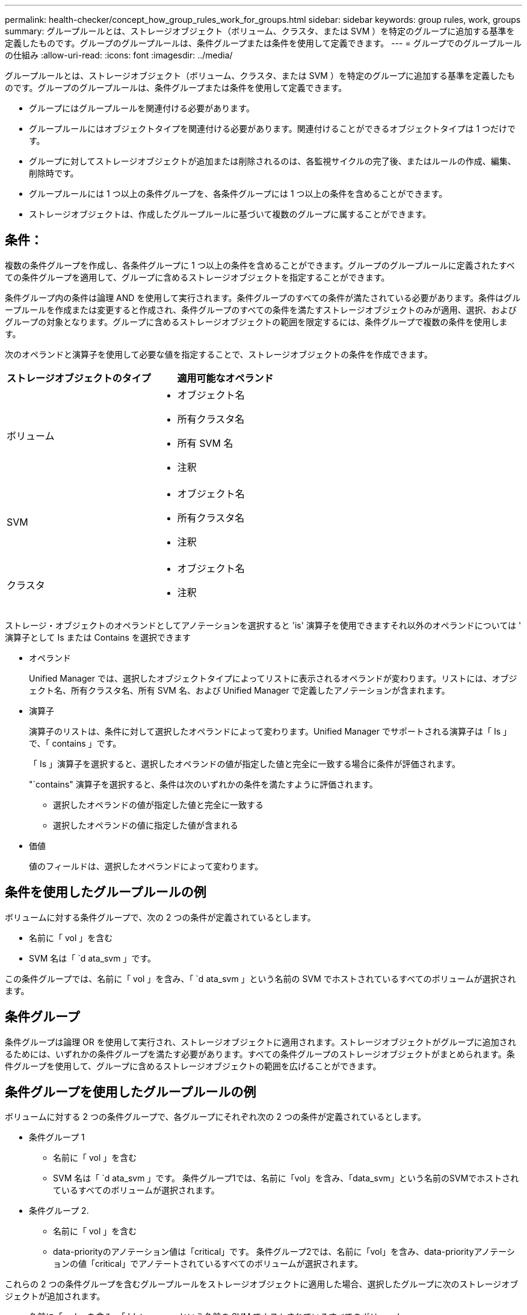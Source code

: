 ---
permalink: health-checker/concept_how_group_rules_work_for_groups.html 
sidebar: sidebar 
keywords: group rules, work, groups 
summary: グループルールとは、ストレージオブジェクト（ボリューム、クラスタ、または SVM ）を特定のグループに追加する基準を定義したものです。グループのグループルールは、条件グループまたは条件を使用して定義できます。 
---
= グループでのグループルールの仕組み
:allow-uri-read: 
:icons: font
:imagesdir: ../media/


[role="lead"]
グループルールとは、ストレージオブジェクト（ボリューム、クラスタ、または SVM ）を特定のグループに追加する基準を定義したものです。グループのグループルールは、条件グループまたは条件を使用して定義できます。

* グループにはグループルールを関連付ける必要があります。
* グループルールにはオブジェクトタイプを関連付ける必要があります。関連付けることができるオブジェクトタイプは 1 つだけです。
* グループに対してストレージオブジェクトが追加または削除されるのは、各監視サイクルの完了後、またはルールの作成、編集、削除時です。
* グループルールには 1 つ以上の条件グループを、各条件グループには 1 つ以上の条件を含めることができます。
* ストレージオブジェクトは、作成したグループルールに基づいて複数のグループに属することができます。




== 条件：

複数の条件グループを作成し、各条件グループに 1 つ以上の条件を含めることができます。グループのグループルールに定義されたすべての条件グループを適用して、グループに含めるストレージオブジェクトを指定することができます。

条件グループ内の条件は論理 AND を使用して実行されます。条件グループのすべての条件が満たされている必要があります。条件はグループルールを作成または変更すると作成され、条件グループのすべての条件を満たすストレージオブジェクトのみが適用、選択、およびグループの対象となります。グループに含めるストレージオブジェクトの範囲を限定するには、条件グループで複数の条件を使用します。

次のオペランドと演算子を使用して必要な値を指定することで、ストレージオブジェクトの条件を作成できます。

[cols="2*"]
|===
| ストレージオブジェクトのタイプ | 適用可能なオペランド 


 a| 
ボリューム
 a| 
* オブジェクト名
* 所有クラスタ名
* 所有 SVM 名
* 注釈




 a| 
SVM
 a| 
* オブジェクト名
* 所有クラスタ名
* 注釈




 a| 
クラスタ
 a| 
* オブジェクト名
* 注釈


|===
ストレージ・オブジェクトのオペランドとしてアノテーションを選択すると 'is' 演算子を使用できますそれ以外のオペランドについては ' 演算子として Is または Contains を選択できます

* オペランド
+
Unified Manager では、選択したオブジェクトタイプによってリストに表示されるオペランドが変わります。リストには、オブジェクト名、所有クラスタ名、所有 SVM 名、および Unified Manager で定義したアノテーションが含まれます。

* 演算子
+
演算子のリストは、条件に対して選択したオペランドによって変わります。Unified Manager でサポートされる演算子は「 Is 」で、「 contains 」です。

+
「 Is 」演算子を選択すると、選択したオペランドの値が指定した値と完全に一致する場合に条件が評価されます。

+
"`contains" 演算子を選択すると、条件は次のいずれかの条件を満たすように評価されます。

+
** 選択したオペランドの値が指定した値と完全に一致する
** 選択したオペランドの値に指定した値が含まれる


* 価値
+
値のフィールドは、選択したオペランドによって変わります。





== 条件を使用したグループルールの例

ボリュームに対する条件グループで、次の 2 つの条件が定義されているとします。

* 名前に「 vol 」を含む
* SVM 名は「 `d ata_svm 」です。


この条件グループでは、名前に「 vol 」を含み、「 `d ata_svm 」という名前の SVM でホストされているすべてのボリュームが選択されます。



== 条件グループ

条件グループは論理 OR を使用して実行され、ストレージオブジェクトに適用されます。ストレージオブジェクトがグループに追加されるためには、いずれかの条件グループを満たす必要があります。すべての条件グループのストレージオブジェクトがまとめられます。条件グループを使用して、グループに含めるストレージオブジェクトの範囲を広げることができます。



== 条件グループを使用したグループルールの例

ボリュームに対する 2 つの条件グループで、各グループにそれぞれ次の 2 つの条件が定義されているとします。

* 条件グループ 1
+
** 名前に「 vol 」を含む
** SVM 名は「 `d ata_svm 」です。
条件グループ1では、名前に「vol」を含み、「data_svm」という名前のSVMでホストされているすべてのボリュームが選択されます。


* 条件グループ 2.
+
** 名前に「 vol 」を含む
** data-priorityのアノテーション値は「critical」です。
条件グループ2では、名前に「vol」を含み、data-priorityアノテーションの値「critical」でアノテートされているすべてのボリュームが選択されます。




これらの 2 つの条件グループを含むグループルールをストレージオブジェクトに適用した場合、選択したグループに次のストレージオブジェクトが追加されます。

* 名前に「 vol 」を含み、「 'data_svm 」という名前の SVM でホストされているすべてのボリューム
* 名前に「 vol 」を含み、 data-priority アノテーションの値「 critical 」でアノテートされているすべてのボリューム

